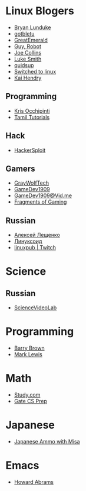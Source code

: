 * Linux Blogers

  - [[https://www.youtube.com/user/BryanLunduke][Bryan Lunduke]]
  - [[https://www.youtube.com/user/gotbletu][gotbletu]]
  - [[https://www.youtube.com/user/GreatEmerald1][GreatEmerald]]
  - [[https://www.youtube.com/channel/UCbigjI2QCPtVFNv6WnSyUAA/videos][Guy, Robot]]
  - [[https://www.youtube.com/user/BadEditPro][Joe Collins]]
  - [[https://www.youtube.com/channel/UC2eYFnH61tmytImy1mTYvhA][Luke Smith]]
  - [[https://www.youtube.com/user/quidsup][quidsup]]
  - [[https://www.youtube.com/channel/UCoryWpk4QVYKFCJul9KBdyw][Switched to linux]]
  - [[https://www.youtube.com/user/kaihendry][Kai Hendry]]

** Programming

   - [[https://www.youtube.com/user/metalx1000][Kris Occhipinti]]
   - [[https://www.youtube.com/channel/UCXBp5f2NbLOhWrM7a9IipAA][Tamil Tutorials]]

** Hack

   - [[https://www.youtube.com/channel/UC0ZTPkdxlAKf-V33tqXwi3Q/featured][HackerSploit]]

** Gamers

   - [[https://www.youtube.com/user/GrayWolfTech][GrayWolfTech]]
   - [[https://www.youtube.com/channel/UCzoVL1aVjec7YKPeG59xKFg][GameDev1909]]
   - [[https://vid.me/GameDev1909][GameDev1909@Vid.me]]
   - [[https://www.youtube.com/channel/UChbb-uGjaP0ZIBvihzZKJHA][Fragments of Gaming]]

** Russian

   - [[https://www.youtube.com/channel/UCVQaJ0AipeuQxP1ZOe7h_Vg][Алексей Лещенко]]
   - [[https://www.youtube.com/channel/UC29ZReFEPLik8eHBlIqhXcw][Линуксоид]]
   - [[https://go.twitch.tv/linuxpub][linuxpub | Twitch]]

* Science

** Russian

   - [[https://www.youtube.com/channel/UCQDwtlPiqks66Ylcy_sqO2Q][ScienceVideoLab]]

* Programming

  - [[https://www.youtube.com/user/profbbrown][Barry Brown]]
  - [[https://www.youtube.com/watch?v=bnOTEfNEQzw][Mark Lewis]]

* Math

  - [[https://www.youtube.com/channel/UCixRv4BVgl-O1mCN2DjHuuQ][Study.com]]
  - [[https://www.youtube.com/watch?v=TO4WJfge3X0&list=PLPiOSvowot1IRMhWIHuHQJTiLKiDpX1PJ&index=2][Gate CS Prep]]

* Japanese

  - [[https://www.youtube.com/channel/UCBSyd8tXJoEJKIXfrwkPdbA- ][Japanese Ammo with Misa]]

* Emacs

  - [[https://www.youtube.com/user/howardabrams/][Howard Abrams]]

